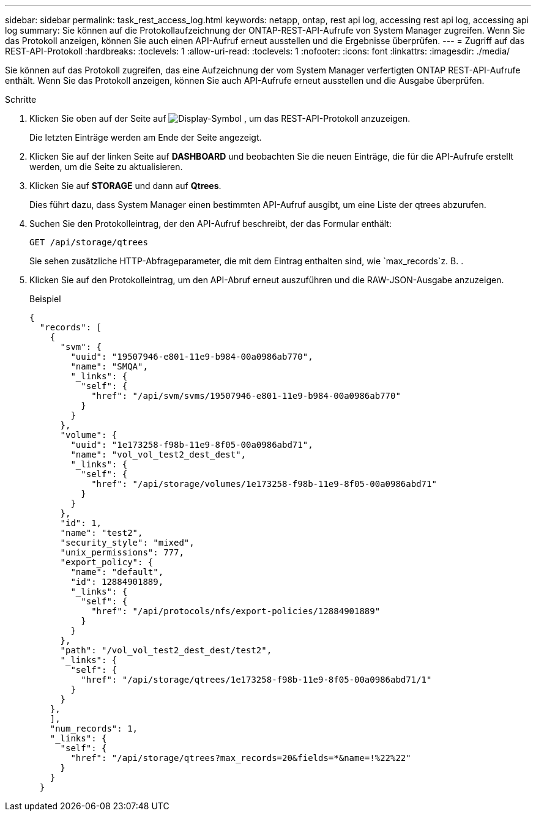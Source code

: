 ---
sidebar: sidebar 
permalink: task_rest_access_log.html 
keywords: netapp, ontap, rest api log, accessing rest api log, accessing api log 
summary: Sie können auf die Protokollaufzeichnung der ONTAP-REST-API-Aufrufe von System Manager zugreifen. Wenn Sie das Protokoll anzeigen, können Sie auch einen API-Aufruf erneut ausstellen und die Ergebnisse überprüfen. 
---
= Zugriff auf das REST-API-Protokoll
:hardbreaks:
:toclevels: 1
:allow-uri-read: 
:toclevels: 1
:nofooter: 
:icons: font
:linkattrs: 
:imagesdir: ./media/


[role="lead"]
Sie können auf das Protokoll zugreifen, das eine Aufzeichnung der vom System Manager verfertigten ONTAP REST-API-Aufrufe enthält. Wenn Sie das Protokoll anzeigen, können Sie auch API-Aufrufe erneut ausstellen und die Ausgabe überprüfen.

.Schritte
. Klicken Sie oben auf der Seite auf image:icon_double_arrow.gif["Display-Symbol"] , um das REST-API-Protokoll anzuzeigen.
+
Die letzten Einträge werden am Ende der Seite angezeigt.

. Klicken Sie auf der linken Seite auf *DASHBOARD* und beobachten Sie die neuen Einträge, die für die API-Aufrufe erstellt werden, um die Seite zu aktualisieren.
. Klicken Sie auf *STORAGE* und dann auf *Qtrees*.
+
Dies führt dazu, dass System Manager einen bestimmten API-Aufruf ausgibt, um eine Liste der qtrees abzurufen.

. Suchen Sie den Protokolleintrag, der den API-Aufruf beschreibt, der das Formular enthält:
+
`GET /api/storage/qtrees`

+
Sie sehen zusätzliche HTTP-Abfrageparameter, die mit dem Eintrag enthalten sind, wie `max_records`z. B. .

. Klicken Sie auf den Protokolleintrag, um den API-Abruf erneut auszuführen und die RAW-JSON-Ausgabe anzuzeigen.
+
Beispiel

+
[source, json]
----
{
  "records": [
    {
      "svm": {
        "uuid": "19507946-e801-11e9-b984-00a0986ab770",
        "name": "SMQA",
        "_links": {
          "self": {
            "href": "/api/svm/svms/19507946-e801-11e9-b984-00a0986ab770"
          }
        }
      },
      "volume": {
        "uuid": "1e173258-f98b-11e9-8f05-00a0986abd71",
        "name": "vol_vol_test2_dest_dest",
        "_links": {
          "self": {
            "href": "/api/storage/volumes/1e173258-f98b-11e9-8f05-00a0986abd71"
          }
        }
      },
      "id": 1,
      "name": "test2",
      "security_style": "mixed",
      "unix_permissions": 777,
      "export_policy": {
        "name": "default",
        "id": 12884901889,
        "_links": {
          "self": {
            "href": "/api/protocols/nfs/export-policies/12884901889"
          }
        }
      },
      "path": "/vol_vol_test2_dest_dest/test2",
      "_links": {
        "self": {
          "href": "/api/storage/qtrees/1e173258-f98b-11e9-8f05-00a0986abd71/1"
        }
      }
    },
    ],
    "num_records": 1,
    "_links": {
      "self": {
        "href": "/api/storage/qtrees?max_records=20&fields=*&name=!%22%22"
      }
    }
  }
----

